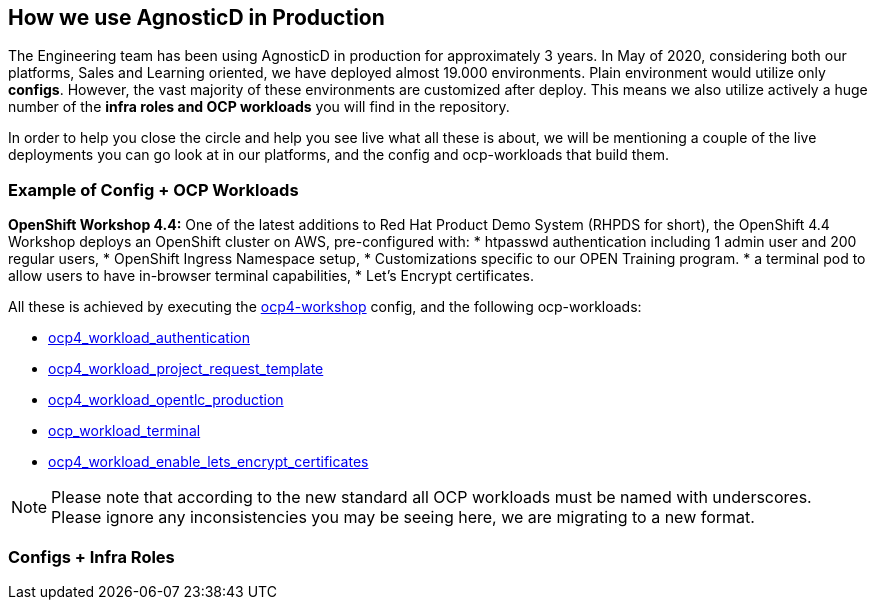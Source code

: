 == How we use AgnosticD in Production

The Engineering team has been using AgnosticD in production for approximately 3 years. In May of 2020, considering both our platforms, Sales and Learning oriented, we have deployed almost 19.000 environments.
Plain environment would utilize only *configs*. However, the vast majority of these environments are customized after deploy. This means we also utilize actively a huge number of the *infra roles and OCP workloads* you will find in the repository. 

In order to help you close the circle and help you see live what all these is about, we will be mentioning a couple of the live deployments you can go look at in our platforms, and the config and ocp-workloads that build them.


=== Example of Config + OCP Workloads

*OpenShift Workshop 4.4:* One of the latest additions to Red Hat Product Demo System (RHPDS for short), the OpenShift 4.4 Workshop deploys an OpenShift cluster on AWS, pre-configured with:
* htpasswd authentication including 1 admin user and 200 regular users,
* OpenShift Ingress Namespace setup,
* Customizations specific to our OPEN Training program.
* a terminal pod to allow users to have in-browser terminal capabilities,
* Let's Encrypt certificates.

All these is achieved by executing the link:https://github.com/redhat-cop/agnosticd/tree/development/ansible/configs/ocp4-workshop[ocp4-workshop] config, and the following ocp-workloads:

* link:https://github.com/redhat-cop/agnosticd/tree/development/ansible/roles_ocp_workloads/ocp4_workload_authentication[ocp4_workload_authentication]
* link:https://github.com/redhat-cop/agnosticd/tree/development/ansible/roles_ocp_workloads/ocp4_workload_project_request_template[ocp4_workload_project_request_template] 
* link:https://github.com/redhat-cop/agnosticd/tree/development/ansible/roles_ocp_workloads/ocp4_workload_opentlc_production[ocp4_workload_opentlc_production]
* link:https://github.com/redhat-cop/agnosticd/tree/development/ansible/roles/ocp-workload-terminal[ocp_workload_terminal]
* link:https://github.com/redhat-cop/agnosticd/tree/development/ansible/roles/ocp4-workload-enable-lets-encrypt-certificates[ocp4_workload_enable_lets_encrypt_certificates]

NOTE: Please note that according to the new standard all OCP workloads must be named with underscores. Please ignore any inconsistencies you may be seeing here, we are migrating to a new format.

=== Configs + Infra Roles



